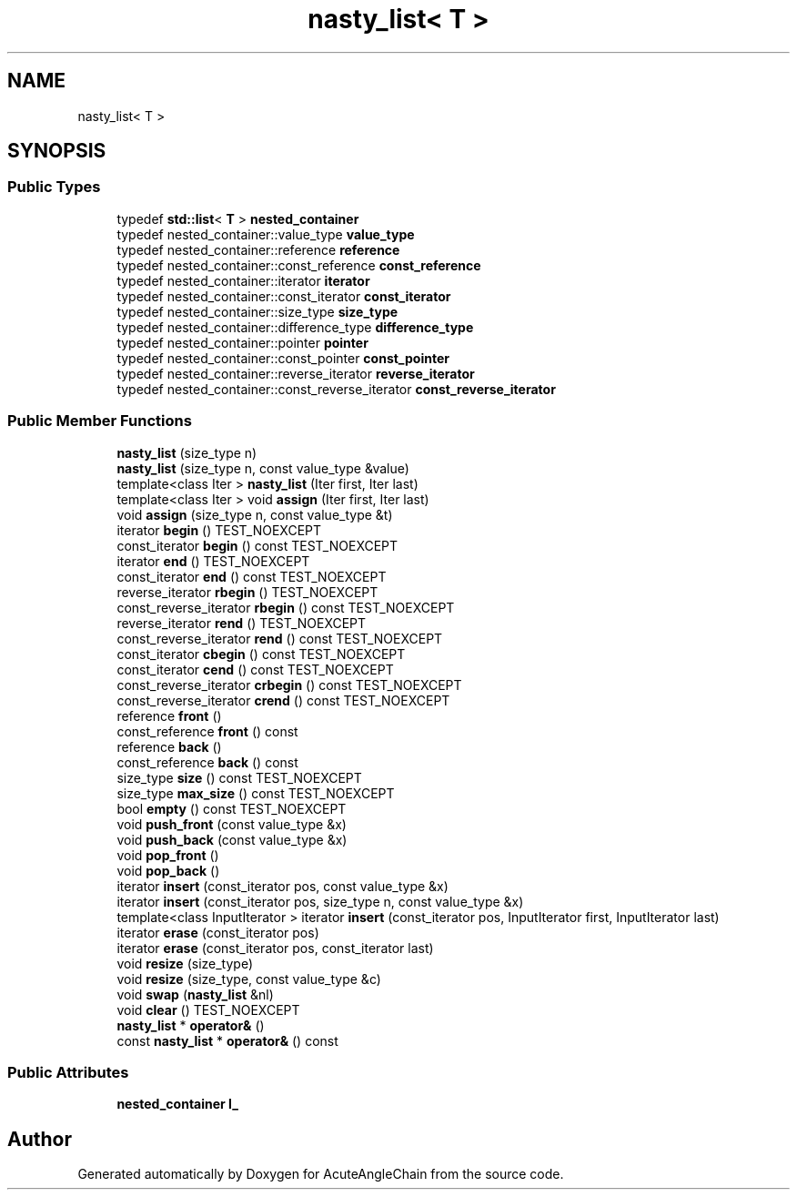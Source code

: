 .TH "nasty_list< T >" 3 "Sun Jun 3 2018" "AcuteAngleChain" \" -*- nroff -*-
.ad l
.nh
.SH NAME
nasty_list< T >
.SH SYNOPSIS
.br
.PP
.SS "Public Types"

.in +1c
.ti -1c
.RI "typedef \fBstd::list\fP< \fBT\fP > \fBnested_container\fP"
.br
.ti -1c
.RI "typedef nested_container::value_type \fBvalue_type\fP"
.br
.ti -1c
.RI "typedef nested_container::reference \fBreference\fP"
.br
.ti -1c
.RI "typedef nested_container::const_reference \fBconst_reference\fP"
.br
.ti -1c
.RI "typedef nested_container::iterator \fBiterator\fP"
.br
.ti -1c
.RI "typedef nested_container::const_iterator \fBconst_iterator\fP"
.br
.ti -1c
.RI "typedef nested_container::size_type \fBsize_type\fP"
.br
.ti -1c
.RI "typedef nested_container::difference_type \fBdifference_type\fP"
.br
.ti -1c
.RI "typedef nested_container::pointer \fBpointer\fP"
.br
.ti -1c
.RI "typedef nested_container::const_pointer \fBconst_pointer\fP"
.br
.ti -1c
.RI "typedef nested_container::reverse_iterator \fBreverse_iterator\fP"
.br
.ti -1c
.RI "typedef nested_container::const_reverse_iterator \fBconst_reverse_iterator\fP"
.br
.in -1c
.SS "Public Member Functions"

.in +1c
.ti -1c
.RI "\fBnasty_list\fP (size_type n)"
.br
.ti -1c
.RI "\fBnasty_list\fP (size_type n, const value_type &value)"
.br
.ti -1c
.RI "template<class Iter > \fBnasty_list\fP (Iter first, Iter last)"
.br
.ti -1c
.RI "template<class Iter > void \fBassign\fP (Iter first, Iter last)"
.br
.ti -1c
.RI "void \fBassign\fP (size_type n, const value_type &t)"
.br
.ti -1c
.RI "iterator \fBbegin\fP () TEST_NOEXCEPT"
.br
.ti -1c
.RI "const_iterator \fBbegin\fP () const TEST_NOEXCEPT"
.br
.ti -1c
.RI "iterator \fBend\fP () TEST_NOEXCEPT"
.br
.ti -1c
.RI "const_iterator \fBend\fP () const TEST_NOEXCEPT"
.br
.ti -1c
.RI "reverse_iterator \fBrbegin\fP () TEST_NOEXCEPT"
.br
.ti -1c
.RI "const_reverse_iterator \fBrbegin\fP () const TEST_NOEXCEPT"
.br
.ti -1c
.RI "reverse_iterator \fBrend\fP () TEST_NOEXCEPT"
.br
.ti -1c
.RI "const_reverse_iterator \fBrend\fP () const TEST_NOEXCEPT"
.br
.ti -1c
.RI "const_iterator \fBcbegin\fP () const TEST_NOEXCEPT"
.br
.ti -1c
.RI "const_iterator \fBcend\fP () const TEST_NOEXCEPT"
.br
.ti -1c
.RI "const_reverse_iterator \fBcrbegin\fP () const TEST_NOEXCEPT"
.br
.ti -1c
.RI "const_reverse_iterator \fBcrend\fP () const TEST_NOEXCEPT"
.br
.ti -1c
.RI "reference \fBfront\fP ()"
.br
.ti -1c
.RI "const_reference \fBfront\fP () const"
.br
.ti -1c
.RI "reference \fBback\fP ()"
.br
.ti -1c
.RI "const_reference \fBback\fP () const"
.br
.ti -1c
.RI "size_type \fBsize\fP () const TEST_NOEXCEPT"
.br
.ti -1c
.RI "size_type \fBmax_size\fP () const TEST_NOEXCEPT"
.br
.ti -1c
.RI "bool \fBempty\fP () const TEST_NOEXCEPT"
.br
.ti -1c
.RI "void \fBpush_front\fP (const value_type &x)"
.br
.ti -1c
.RI "void \fBpush_back\fP (const value_type &x)"
.br
.ti -1c
.RI "void \fBpop_front\fP ()"
.br
.ti -1c
.RI "void \fBpop_back\fP ()"
.br
.ti -1c
.RI "iterator \fBinsert\fP (const_iterator pos, const value_type &x)"
.br
.ti -1c
.RI "iterator \fBinsert\fP (const_iterator pos, size_type n, const value_type &x)"
.br
.ti -1c
.RI "template<class InputIterator > iterator \fBinsert\fP (const_iterator pos, InputIterator first, InputIterator last)"
.br
.ti -1c
.RI "iterator \fBerase\fP (const_iterator pos)"
.br
.ti -1c
.RI "iterator \fBerase\fP (const_iterator pos, const_iterator last)"
.br
.ti -1c
.RI "void \fBresize\fP (size_type)"
.br
.ti -1c
.RI "void \fBresize\fP (size_type, const value_type &c)"
.br
.ti -1c
.RI "void \fBswap\fP (\fBnasty_list\fP &nl)"
.br
.ti -1c
.RI "void \fBclear\fP () TEST_NOEXCEPT"
.br
.ti -1c
.RI "\fBnasty_list\fP * \fBoperator&\fP ()"
.br
.ti -1c
.RI "const \fBnasty_list\fP * \fBoperator&\fP () const"
.br
.in -1c
.SS "Public Attributes"

.in +1c
.ti -1c
.RI "\fBnested_container\fP \fBl_\fP"
.br
.in -1c

.SH "Author"
.PP 
Generated automatically by Doxygen for AcuteAngleChain from the source code\&.
